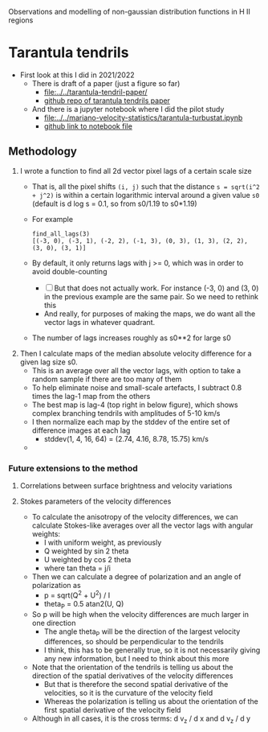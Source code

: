 Observations and modelling of non-gaussian distribution functions in H II regions
* Tarantula tendrils
- First look at this I did in 2021/2022
  - There is draft of a paper (just a figure so far)
    - [[file:../../tarantula-tendril-paper/]]
    - [[https://github.com/will-henney/tarantula-tendril-paper][github repo of tarantula tendrils paper]]
  - And there is a jupyter notebook where I did the pilot study
    - [[file:../../mariano-velocity-statistics/tarantula-turbustat.ipynb]]
    - [[https://github.com/will-henney/mariano-velocity-statistics/blob/master/tarantula-turbustat.ipynb][github link to notebook file]]
** Methodology
:PROPERTIES:
:ATTACH_DIR: /Users/will/Dropbox/turb-t2-paper/notes/intermittency-hii-regions_att
:END:
1. I wrote a function to find all 2d vector pixel lags of a certain scale size
   - That is, all the pixel shifts ~(i, j)~ such that the distance ~s = sqrt(i^2 + j^2)~ is within a certain logarithmic interval around a given value ~s0~ (default is d log s = 0.1, so from s0/1.19 to s0*1.19)
   - For example
     : find_all_lags(3)
     : [(-3, 0), (-3, 1), (-2, 2), (-1, 3), (0, 3), (1, 3), (2, 2), (3, 0), (3, 1)]
   - By default, it only returns lags with j >= 0, which was in order to avoid double-counting
     - [ ] But that does not actually work. For instance (-3, 0) and (3, 0) in the previous example are the same pair. So we need to rethink this
     - And really, for purposes of making the maps, we do want all the vector lags in whatever quadrant. 
   - The number of lags increases roughly as s0**2 for large s0
2. Then I calculate maps of the median absolute velocity difference for a given lag size s0.
   - This is an average over all the vector lags, with option to take a random sample if there are too many of them
   - To help eliminate noise and small-scale artefacts, I subtract 0.8 times the lag-1 map from the others
   - The best map is lag-4 (top right in below figure), which shows complex branching tendrils with amplitudes of 5-10 km/s
   - I then normalize each map by the stddev of the entire set of difference images at each lag
     - stddev(1, 4, 16, 64) = (2.74, 4.16, 8.78, 15.75) km/s    
   - [[file:intermittency-hii-regions_att/tendrils2.jpg]]
*** Future extensions to the method
**** Correlations between surface brightness and velocity variations
**** Stokes parameters of the velocity differences
- To calculate the anisotropy of the velocity differences, we can calculate Stokes-like averages over all the vector lags with angular weights:
  - I with uniform weight, as previously
  - Q weighted by sin 2 theta
  - U weighted by cos 2 theta
  - where tan theta = j/i
- Then we can calculate a degree of polarization and an angle of polarization as
  - p = sqrt(Q^2 + U^2) / I
  - theta_P = 0.5 atan2(U, Q)
- So p will be high when the velocity differences are much larger in one direction
  - The angle theta_P will be the direction of the largest velocity differences, so should be perpendicular to the tendrils
  - I think, this has to be generally true, so it is not necessarily giving any new information, but I need to think about this more
- Note that the orientation of the tendrils is telling us about the direction of the spatial derivatives of the velocity differences
  - But that is therefore the second spatial derivative of the velocities, so it is the curvature of the velocity field
  - Whereas the polarization is telling us about the orientation of the first spatial derivative of the velocity field
- Although in all cases, it is the cross terms: d v_z / d x and d v_z / d y 
